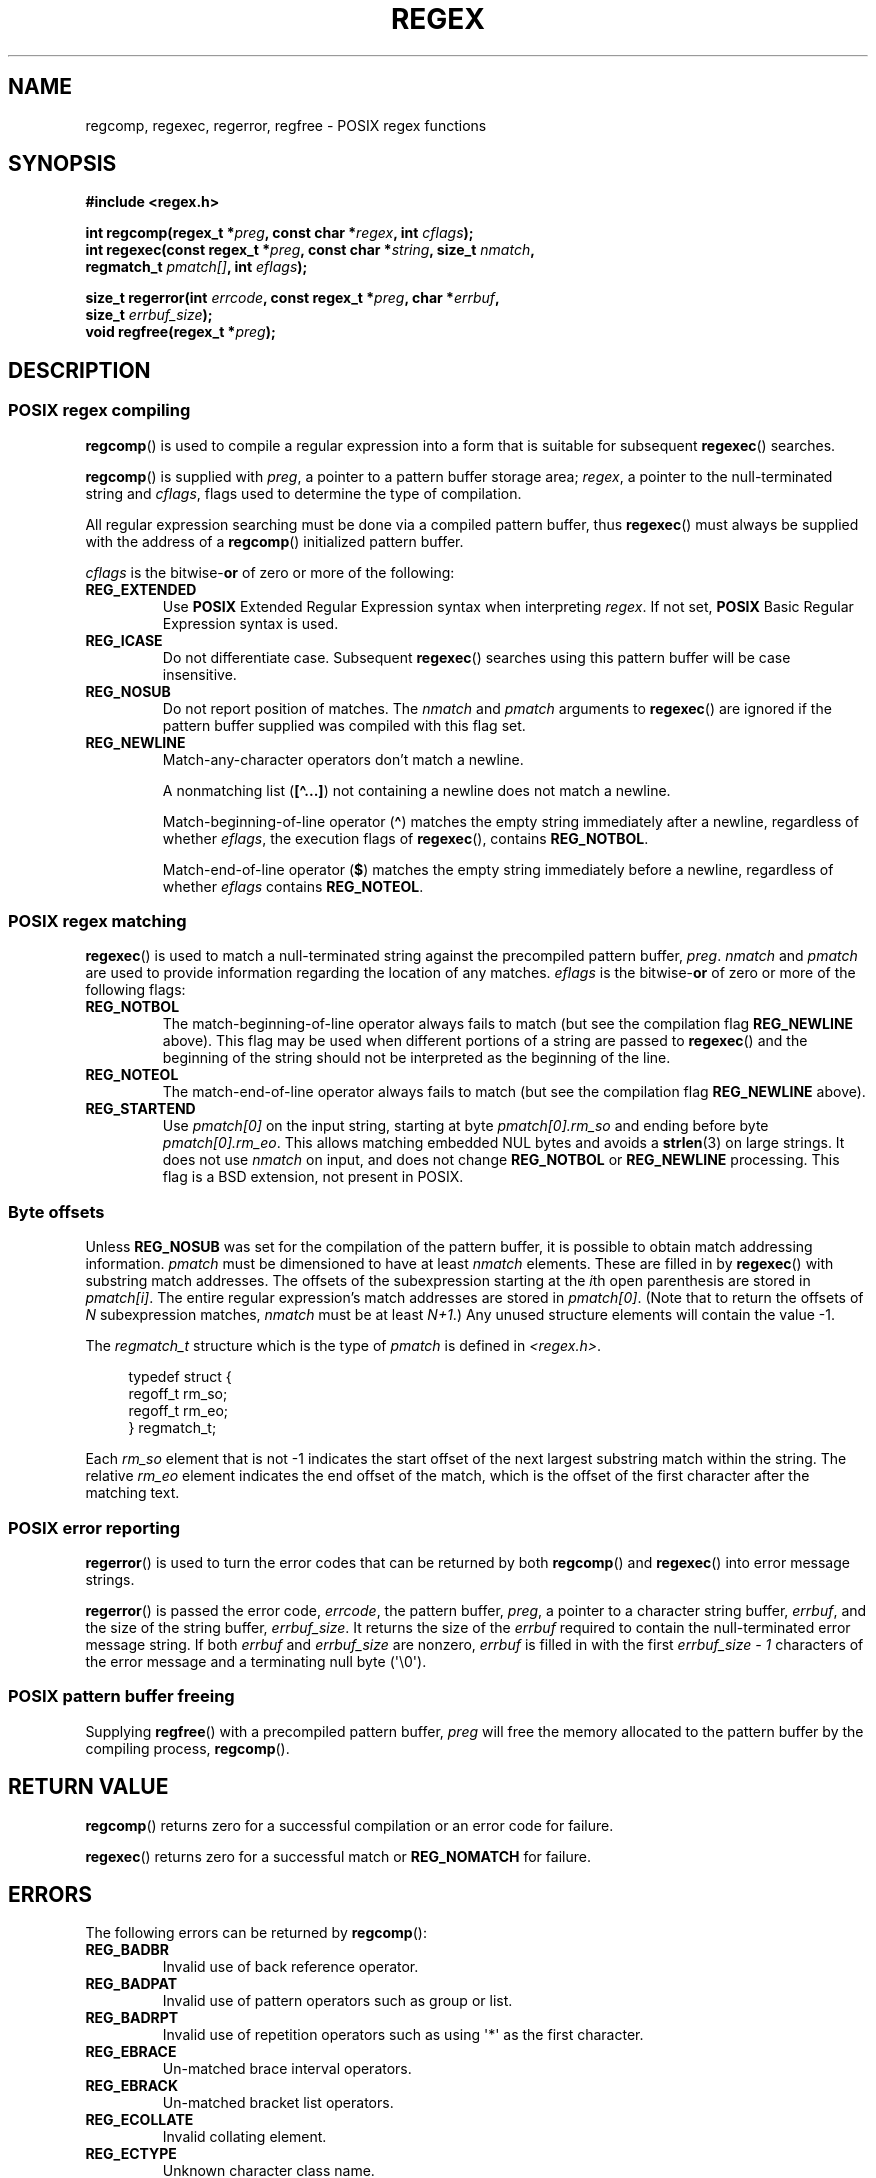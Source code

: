 .\" Copyright (C), 1995, Graeme W. Wilford. (Wilf.)
.\"
.\" %%%LICENSE_START(VERBATIM)
.\" Permission is granted to make and distribute verbatim copies of this
.\" manual provided the copyright notice and this permission notice are
.\" preserved on all copies.
.\"
.\" Permission is granted to copy and distribute modified versions of this
.\" manual under the conditions for verbatim copying, provided that the
.\" entire resulting derived work is distributed under the terms of a
.\" permission notice identical to this one.
.\"
.\" Since the Linux kernel and libraries are constantly changing, this
.\" manual page may be incorrect or out-of-date.  The author(s) assume no
.\" responsibility for errors or omissions, or for damages resulting from
.\" the use of the information contained herein.  The author(s) may not
.\" have taken the same level of care in the production of this manual,
.\" which is licensed free of charge, as they might when working
.\" professionally.
.\"
.\" Formatted or processed versions of this manual, if unaccompanied by
.\" the source, must acknowledge the copyright and authors of this work.
.\" %%%LICENSE_END
.\"
.\" Wed Jun 14 16:10:28 BST 1995 Wilf. (G.Wilford@ee.surrey.ac.uk)
.\" Tiny change in formatting - aeb, 950812
.\" Modified 8 May 1998 by Joseph S. Myers (jsm28@cam.ac.uk)
.\"
.\" show the synopsis section nicely
.TH REGEX 3 2020-08-13 "GNU" "Linux Programmer's Manual"
.SH NAME
regcomp, regexec, regerror, regfree \- POSIX regex functions
.SH SYNOPSIS
.nf
.B #include <regex.h>
.PP
.BI "int regcomp(regex_t *" preg ", const char *" regex ", int " cflags );
.BI "int regexec(const regex_t *" preg ", const char *" string \
", size_t " nmatch ,
.BI "            regmatch_t " pmatch[] ", int " eflags );
.PP
.BI "size_t regerror(int " errcode ", const regex_t *" preg ", char *" errbuf ,
.BI "                size_t " errbuf_size );
.BI "void regfree(regex_t *" preg );
.fi
.SH DESCRIPTION
.SS POSIX regex compiling
.BR regcomp ()
is used to compile a regular expression into a form that is suitable
for subsequent
.BR regexec ()
searches.
.PP
.BR regcomp ()
is supplied with
.IR preg ,
a pointer to a pattern buffer storage area;
.IR regex ,
a pointer to the null-terminated string and
.IR cflags ,
flags used to determine the type of compilation.
.PP
All regular expression searching must be done via a compiled pattern
buffer, thus
.BR regexec ()
must always be supplied with the address of a
.BR regcomp ()
initialized pattern buffer.
.PP
.I cflags
is the
.RB bitwise- or
of zero or more of the following:
.TP
.B REG_EXTENDED
Use
.B POSIX
Extended Regular Expression syntax when interpreting
.IR regex .
If not set,
.B POSIX
Basic Regular Expression syntax is used.
.TP
.B REG_ICASE
Do not differentiate case.
Subsequent
.BR regexec ()
searches using this pattern buffer will be case insensitive.
.TP
.B REG_NOSUB
Do not report position of matches.
The
.I nmatch
and
.I pmatch
arguments to
.BR regexec ()
are ignored if the pattern buffer supplied was compiled with this flag set.
.TP
.B REG_NEWLINE
Match-any-character operators don't match a newline.
.IP
A nonmatching list
.RB ( [\(ha...] )
not containing a newline does not match a newline.
.IP
Match-beginning-of-line operator
.RB ( \(ha )
matches the empty string immediately after a newline, regardless of
whether
.IR eflags ,
the execution flags of
.BR regexec (),
contains
.BR REG_NOTBOL .
.IP
Match-end-of-line operator
.RB ( $ )
matches the empty string immediately before a newline, regardless of
whether
.I eflags
contains
.BR REG_NOTEOL .
.SS POSIX regex matching
.BR regexec ()
is used to match a null-terminated string
against the precompiled pattern buffer,
.IR preg .
.I nmatch
and
.I pmatch
are used to provide information regarding the location of any matches.
.I eflags
is the
.RB bitwise- or
of zero or more of the following flags:
.TP
.B REG_NOTBOL
The match-beginning-of-line operator always fails to match (but see the
compilation flag
.B REG_NEWLINE
above).
This flag may be used when different portions of a string are passed to
.BR regexec ()
and the beginning of the string should not be interpreted as the
beginning of the line.
.TP
.B REG_NOTEOL
The match-end-of-line operator always fails to match (but see the
compilation flag
.B REG_NEWLINE
above).
.TP
.B REG_STARTEND
Use
.I pmatch[0]
on the input string, starting at byte
.I pmatch[0].rm_so
and ending before byte
.IR pmatch[0].rm_eo .
This allows matching embedded NUL bytes
and avoids a
.BR strlen (3)
on large strings.
It does not use
.I nmatch
on input, and does not change
.B REG_NOTBOL
or
.B REG_NEWLINE
processing.
This flag is a BSD extension, not present in POSIX.
.SS Byte offsets
Unless
.B REG_NOSUB
was set for the compilation of the pattern buffer, it is possible to
obtain match addressing information.
.I pmatch
must be dimensioned to have at least
.I nmatch
elements.
These are filled in by
.BR regexec ()
with substring match addresses.
The offsets of the subexpression starting at the
.IR i th
open parenthesis are stored in
.IR pmatch[i] .
The entire regular expression's match addresses are stored in
.IR pmatch[0] .
(Note that to return the offsets of
.I N
subexpression matches,
.I nmatch
must be at least
.IR N+1 .)
Any unused structure elements will contain the value \-1.
.PP
The
.I regmatch_t
structure which is the type of
.I pmatch
is defined in
.IR <regex.h> .
.PP
.in +4n
.EX
typedef struct {
    regoff_t rm_so;
    regoff_t rm_eo;
} regmatch_t;
.EE
.in
.PP
Each
.I rm_so
element that is not \-1 indicates the start offset of the next largest
substring match within the string.
The relative
.I rm_eo
element indicates the end offset of the match,
which is the offset of the first character after the matching text.
.SS POSIX error reporting
.BR regerror ()
is used to turn the error codes that can be returned by both
.BR regcomp ()
and
.BR regexec ()
into error message strings.
.PP
.BR regerror ()
is passed the error code,
.IR errcode ,
the pattern buffer,
.IR preg ,
a pointer to a character string buffer,
.IR errbuf ,
and the size of the string buffer,
.IR errbuf_size .
It returns the size of the
.I errbuf
required to contain the null-terminated error message string.
If both
.I errbuf
and
.I errbuf_size
are nonzero,
.I errbuf
is filled in with the first
.I "errbuf_size \- 1"
characters of the error message and a terminating null byte (\(aq\e0\(aq).
.SS POSIX pattern buffer freeing
Supplying
.BR regfree ()
with a precompiled pattern buffer,
.I preg
will free the memory allocated to the pattern buffer by the compiling
process,
.BR regcomp ().
.SH RETURN VALUE
.BR regcomp ()
returns zero for a successful compilation or an error code for failure.
.PP
.BR regexec ()
returns zero for a successful match or
.B REG_NOMATCH
for failure.
.SH ERRORS
The following errors can be returned by
.BR regcomp ():
.TP
.B REG_BADBR
Invalid use of back reference operator.
.TP
.B REG_BADPAT
Invalid use of pattern operators such as group or list.
.TP
.B REG_BADRPT
Invalid use of repetition operators such as using \(aq*\(aq
as the first character.
.TP
.B REG_EBRACE
Un-matched brace interval operators.
.TP
.B REG_EBRACK
Un-matched bracket list operators.
.TP
.B REG_ECOLLATE
Invalid collating element.
.TP
.B REG_ECTYPE
Unknown character class name.
.TP
.B REG_EEND
Nonspecific error.
This is not defined by POSIX.2.
.TP
.B REG_EESCAPE
Trailing backslash.
.TP
.B REG_EPAREN
Un-matched parenthesis group operators.
.TP
.B REG_ERANGE
Invalid use of the range operator; for example, the ending point of the range
occurs prior to the starting point.
.TP
.B REG_ESIZE
Compiled regular expression requires a pattern buffer larger than 64\ kB.
This is not defined by POSIX.2.
.TP
.B REG_ESPACE
The regex routines ran out of memory.
.TP
.B REG_ESUBREG
Invalid back reference to a subexpression.
.SH ATTRIBUTES
For an explanation of the terms used in this section, see
.BR attributes (7).
.TS
allbox;
lbw20 lb lb
l l l.
Interface	Attribute	Value
T{
.BR regcomp (),
.BR regexec ()
T}	Thread safety	MT-Safe locale
T{
.BR regerror ()
T}	Thread safety	MT-Safe env
T{
.BR regfree ()
T}	Thread safety	MT-Safe
.TE
.SH CONFORMING TO
POSIX.1-2001, POSIX.1-2008.
.SH EXAMPLES
.EX
#include <stdint.h>
#include <stdio.h>
#include <stdlib.h>
#include <regex.h>

#define ARRAY_SIZE(arr) (sizeof((arr)) / sizeof((arr)[0]))

static const char *const str =
        "1) John Driverhacker;\en2) John Doe;\en3) John Foo;\en";
static const char *const re = "John.*o";

int main(void)
{
    static const char *s = str;
    regex_t     regex;
    regmatch_t  pmatch[1];
    regoff_t    off, len;

    if (regcomp(&regex, re, REG_NEWLINE))
        exit(EXIT_FAILURE);

    printf("String = \e"%s\e"\en", str);
    printf("Matches:\en");

    for (int i = 0; ; i++) {
        if (regexec(&regex, s, ARRAY_SIZE(pmatch), pmatch, 0))
            break;

        off = pmatch[0].rm_so + (s \- str);
        len = pmatch[0].rm_eo \- pmatch[0].rm_so;
        printf("#%d:\en", i);
        printf("offset = %jd; length = %jd\en", (intmax_t) off,
                (intmax_t) len);
        printf("substring = \e"%.*s\e"\en", len, s + pmatch[0].rm_so);

        s += pmatch[0].rm_eo;
    }

    exit(EXIT_SUCCESS);
}
.EE
.SH SEE ALSO
.BR grep (1),
.BR regex (7)
.PP
The glibc manual section,
.I "Regular Expressions"
